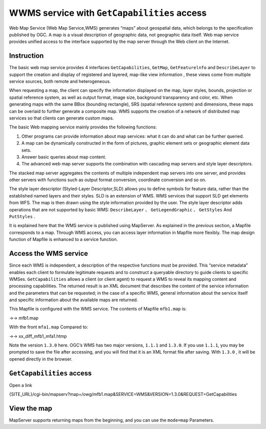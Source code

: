 .. Author: Bu Kun .. Title: WMS GetCapabilities access

WWMS service with ``GetCapabilities`` access
============================================

Web Map Service (Web Map Service,WMS) generates “maps” about geospatial
data, which belongs to the specification published by OGC. A map is a
visual description of geographic data, not geographic data itself. Web
map service provides unified access to the interface supported by the
map server through the Web client on the Internet.

Instruction
-----------

The basic web map service provides 4 interfaces ``GetCapabilities``,
``GetMap``, ``GetFeaturelnfo`` and ``DescribeLayer`` to support the
creation and display of registered and layered, map-like view
information , these views come from multiple service sources, both
remote and heterogeneous.

When requesting a map, the client can specify the information displayed
on the map, layer styles, bounds, projection or spatial reference
system, as well as output format, image size, background transparency
and color, etc. When generating maps with the same BBox (bounding
rectangle), SRS (spatial reference system) and dimensions, these maps
can be overlaid to further generate a composite map. WMS supports the
creation of a network of distributed map services so that clients can
generate custom maps.

The basic Web mapping service mainly provides the following functions:

1. Other programs can provide information about map services: what it
   can do and what can be further queried.
2. A map can be dynamically constructed in the form of pictures, graphic
   element sets or geographic element data sets.
3. Answer basic queries about map content.
4. The advanced web map server supports the combination with cascading
   map servers and style layer descriptors.

The stacked map server aggregates the contents of multiple independent
map servers into one server, and provides other servers with functions
such as output format conversion, coordinate conversion and so on.

The style layer descriptor (Styled-Layer Descriptor,SLD) allows you to
define symbols for feature data, rather than the established named
layers and their styles. SLD is an extension of WMS. WMS services that
support SLD get elements from WFS. The map is then drawn using the style
information provided by the user. The style layer descriptor adds
operations that are not supported by basic WMS: ``DescribeLayer`` 、
``GetLegendGraphic`` 、 ``GetStyles`` And ``PutStyles`` .

It is explained here that the WMS service is published using MapServer.
As explained in the previous section, a Mapfile corresponds to a map.
Through WMS access, you can access layer information in Mapfile more
flexibly. The map design function of Mapfile is enhanced to a service
function.

Access the WMS service
----------------------

Since each WMS is independent, a description of the respective functions
must be provided. This “service metadata” enables each client to
formulate legitimate requests and to construct a queryable directory to
guide clients to specific WMSes. ``GetCapabilities`` allows a client (or
client agent) to request a WMS to reveal its mapping content and
processing capabilities. The returned result is an XML document that
describes the content of the service information and the parameters that
can be requested; in the case of a specific WMS, general information
about the service itself and specific information about the available
maps are returned.

This Mapfile is configured with the WMS service. The contents of Mapfile
``mfb1.map`` is:

->-> mfb1.map

With the front ``mfa1.map`` Compared to:

->-> xx_diff_mfb1_mfa1.htmp

Note the version ``1.3.0`` here. OGC’s WMS has two major versions,
``1.1.1`` and ``1.3.0``. If you use ``1.1.1``, you may be prompted to
save the file after accessing, and you will find that it is an XML
format file after saving. With ``1.3.0`` , it will be opened directly in
the browser.

``GetCapabilities`` access
--------------------------

Open a link

{SITE_URL}/cgi-bin/mapserv?map=/owg/mfb1.map&SERVICE=WMS&VERSION=1.3.0&REQUEST=GetCapabilities

View the map
------------

MapServer supports returning maps from the beginning, and you can use
the ``mode=map`` Parameters.

.. raw:: html

   <!--[view the map]({SITE_URL}/cgi-bin/mapserv?map=/owg/mfa1.map&layer=states&mode=map)-->
